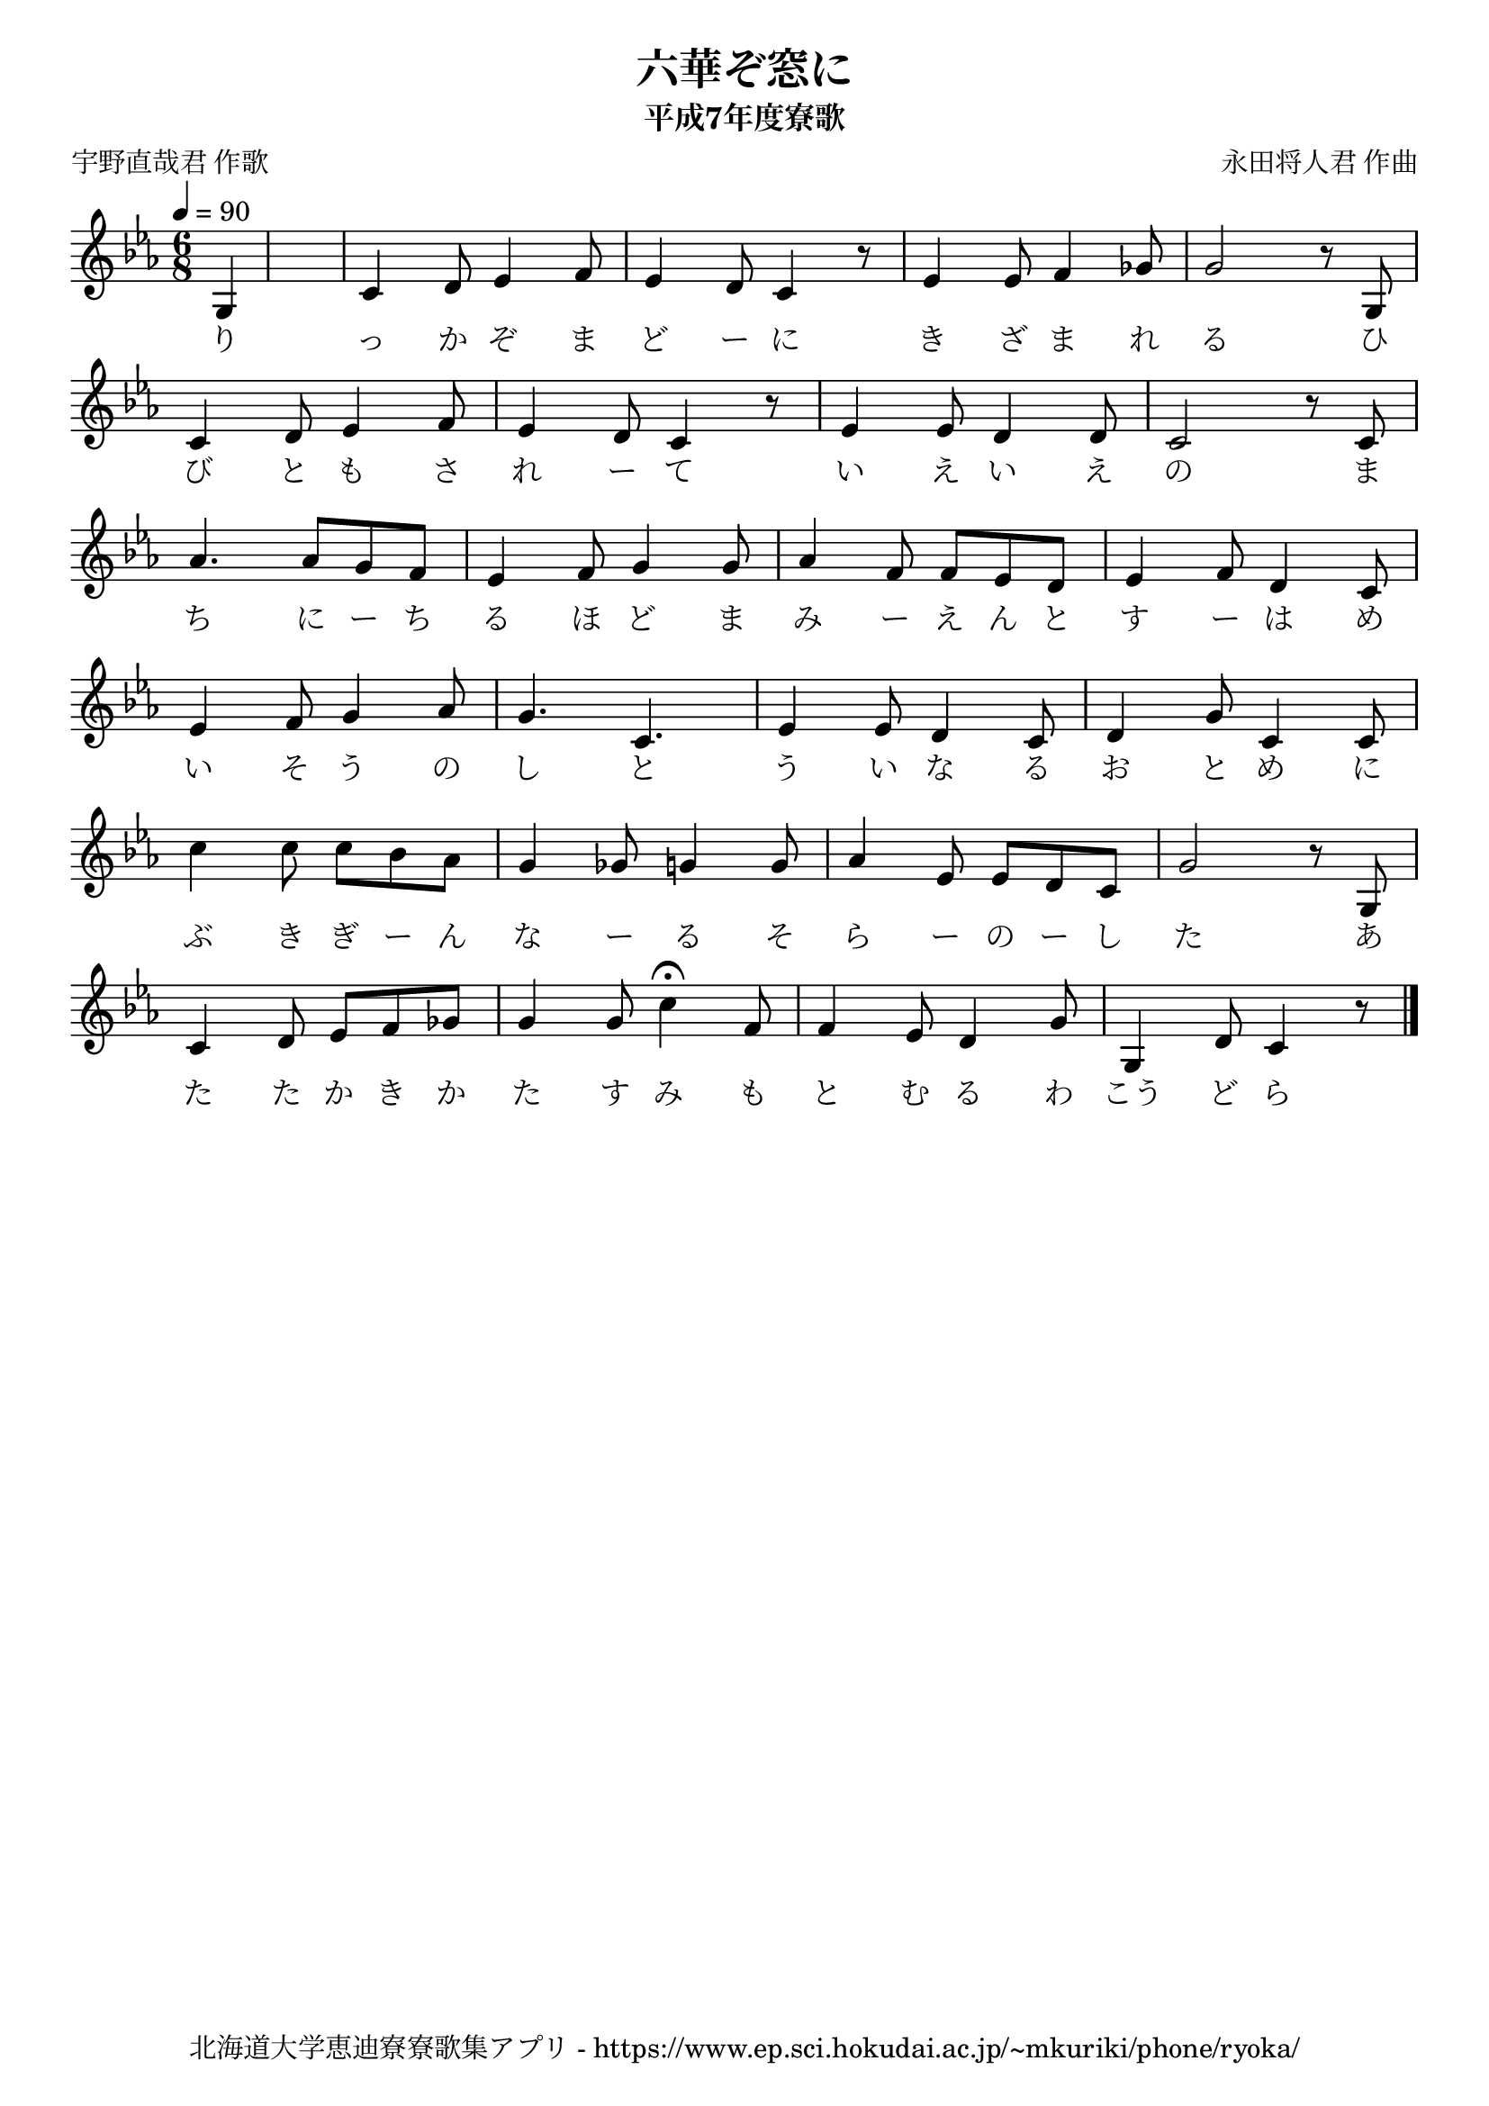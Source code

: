 ﻿\version "2.18.2"

\paper {indent = 0}

\header {
  title = "六華ぞ窓に"
  subtitle = "平成7年度寮歌"
  composer = "永田将人君 作曲"
  poet = "宇野直哉君 作歌"
  tagline = "北海道大学恵迪寮寮歌集アプリ - https://www.ep.sci.hokudai.ac.jp/~mkuriki/phone/ryoka/"
}

melody = \relative c'{
  \tempo 4 = 90
  \autoBeamOff
  \numericTimeSignature
  \override BreathingSign.text = \markup { \musicglyph #"scripts.upedaltoe" } % ブレスの記号指定
  \key c \minor
  \time 6/8
  \set melismaBusyProperties = #'()
  \set Timing.measureLength = #(ly:make-moment 1/8)
  g4 |
  \set Timing.measureLength = #(ly:make-moment 6/8)
  c4 d8 ees4 f8 |
  ees4 d8 c4 r8 |
  ees4 ees8 f4 ges8 |
  g2 r8 g,8 | \break
  c4 d8 ees4 f8 |
  ees4 d8 c4 r8 |
  ees4 ees8 d4 d8 |
  c2 r8 c8 | \break
  aes'4. aes8 [g8 f8 ] |
  ees4 f8 g4 g8 |
  aes4 f8 f8 [ ees8 d8 ] |
  ees4 f8 d4 c8 | \break
  ees4 f8 g4 aes8 |
  g4. c,4. |
  ees4 ees8 d4 c8 |
  d4 g8 c,4 c8 | \break
  c'4 c8 c8 [ bes8 aes8 ] |
  g4 ges8 g4 g8 |
  aes4 ees8 ees8 [ d8 c8 ]  |
  g'2 r8 g,8 | \break
  c4 d8 ees8 [ f8 ges8 ] |
  g4 g8 c4\fermata f,8 |
  f4 ees8 d4 g8 |
  g,4 d'8 c4 r8
  \bar "|."
}

text = \lyricmode {
  り っ か ぞ ま ど ー に き ざ ま れ る ひ
  び と も さ れ ー て い え い え の ま
  ち に ー ち る ほ ど ま み ー え ん と す ー は め
  い そ う の し と う い な る お と め に
  ぶ き ぎ ー ん な ー る そ ら ー の ー し た あ
  た た か き か た す み も と む る わ こう ど ら
}



\score {
  <<
    % ギターコード
    %{
    \new ChordNames \with {midiInstrument = #"acoustic guitar (nylon)"}{
      \set chordChanges = ##t
      \harmony
    }
    %}
    
    % メロディーライン
    \new Voice = "one"{\melody}
    % 歌詞
    \new Lyrics \lyricsto "one" \text
    % 太鼓
    % \new DrumStaff \with{
    %   \remove "Time_signature_engraver"
    %   drumStyleTable = #percussion-style
    %   \override StaffSymbol.line-count = #1
    %   \hide Stem
    % }
    % \drum
  >>
  
\midi {}
\layout {
  \context {
    \Score
    \remove "Bar_number_engraver"
  }
}

}

